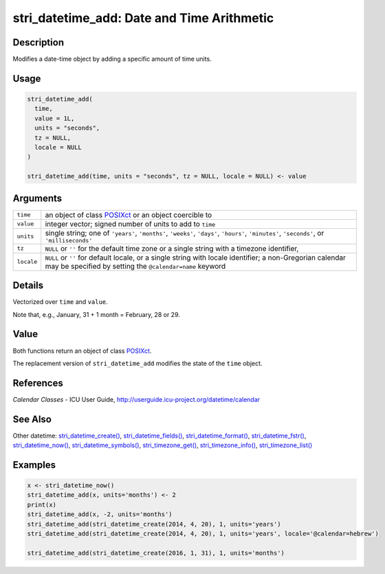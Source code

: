 stri_datetime_add: Date and Time Arithmetic
===========================================

Description
~~~~~~~~~~~

Modifies a date-time object by adding a specific amount of time units.

Usage
~~~~~

.. code-block:: r

   stri_datetime_add(
     time,
     value = 1L,
     units = "seconds",
     tz = NULL,
     locale = NULL
   )

   stri_datetime_add(time, units = "seconds", tz = NULL, locale = NULL) <- value

Arguments
~~~~~~~~~

+------------+-----------------------------------------------------------------------------------------------------------------------------------------------------------------------+
| ``time``   | an object of class `POSIXct`_ or an object coercible to                                                                                                               |
+------------+-----------------------------------------------------------------------------------------------------------------------------------------------------------------------+
| ``value``  | integer vector; signed number of units to add to ``time``                                                                                                             |
+------------+-----------------------------------------------------------------------------------------------------------------------------------------------------------------------+
| ``units``  | single string; one of ``'years'``, ``'months'``, ``'weeks'``, ``'days'``, ``'hours'``, ``'minutes'``, ``'seconds'``, or ``'milliseconds'``                            |
+------------+-----------------------------------------------------------------------------------------------------------------------------------------------------------------------+
| ``tz``     | ``NULL`` or ``''`` for the default time zone or a single string with a timezone identifier,                                                                           |
+------------+-----------------------------------------------------------------------------------------------------------------------------------------------------------------------+
| ``locale`` | ``NULL`` or ``''`` for default locale, or a single string with locale identifier; a non-Gregorian calendar may be specified by setting the ``@calendar=name`` keyword |
+------------+-----------------------------------------------------------------------------------------------------------------------------------------------------------------------+

Details
~~~~~~~

Vectorized over ``time`` and ``value``.

Note that, e.g., January, 31 + 1 month = February, 28 or 29.

Value
~~~~~

Both functions return an object of class `POSIXct`_.

The replacement version of ``stri_datetime_add`` modifies the state of the ``time`` object.

References
~~~~~~~~~~

*Calendar Classes* - ICU User Guide, http://userguide.icu-project.org/datetime/calendar

See Also
~~~~~~~~

Other datetime: `stri_datetime_create()`_, `stri_datetime_fields()`_, `stri_datetime_format()`_, `stri_datetime_fstr()`_, `stri_datetime_now()`_, `stri_datetime_symbols()`_, `stri_timezone_get()`_, `stri_timezone_info()`_, `stri_timezone_list()`_

Examples
~~~~~~~~

.. code-block:: r

   x <- stri_datetime_now()
   stri_datetime_add(x, units='months') <- 2
   print(x)
   stri_datetime_add(x, -2, units='months')
   stri_datetime_add(stri_datetime_create(2014, 4, 20), 1, units='years')
   stri_datetime_add(stri_datetime_create(2014, 4, 20), 1, units='years', locale='@calendar=hebrew')

   stri_datetime_add(stri_datetime_create(2016, 1, 31), 1, units='months')

.. _POSIXct: https://stat.ethz.ch/R-manual/R-patched/library/base/html/DateTimeClasses.html
.. _stri_datetime_create(): stri_datetime_create.html
.. _stri_datetime_fields(): stri_datetime_fields.html
.. _stri_datetime_format(): stri_datetime_format.html
.. _stri_datetime_fstr(): stri_datetime_fstr.html
.. _stri_datetime_now(): stri_datetime_now.html
.. _stri_datetime_symbols(): stri_datetime_symbols.html
.. _stri_timezone_get(): stri_timezone_set.html
.. _stri_timezone_info(): stri_timezone_info.html
.. _stri_timezone_list(): stri_timezone_list.html
